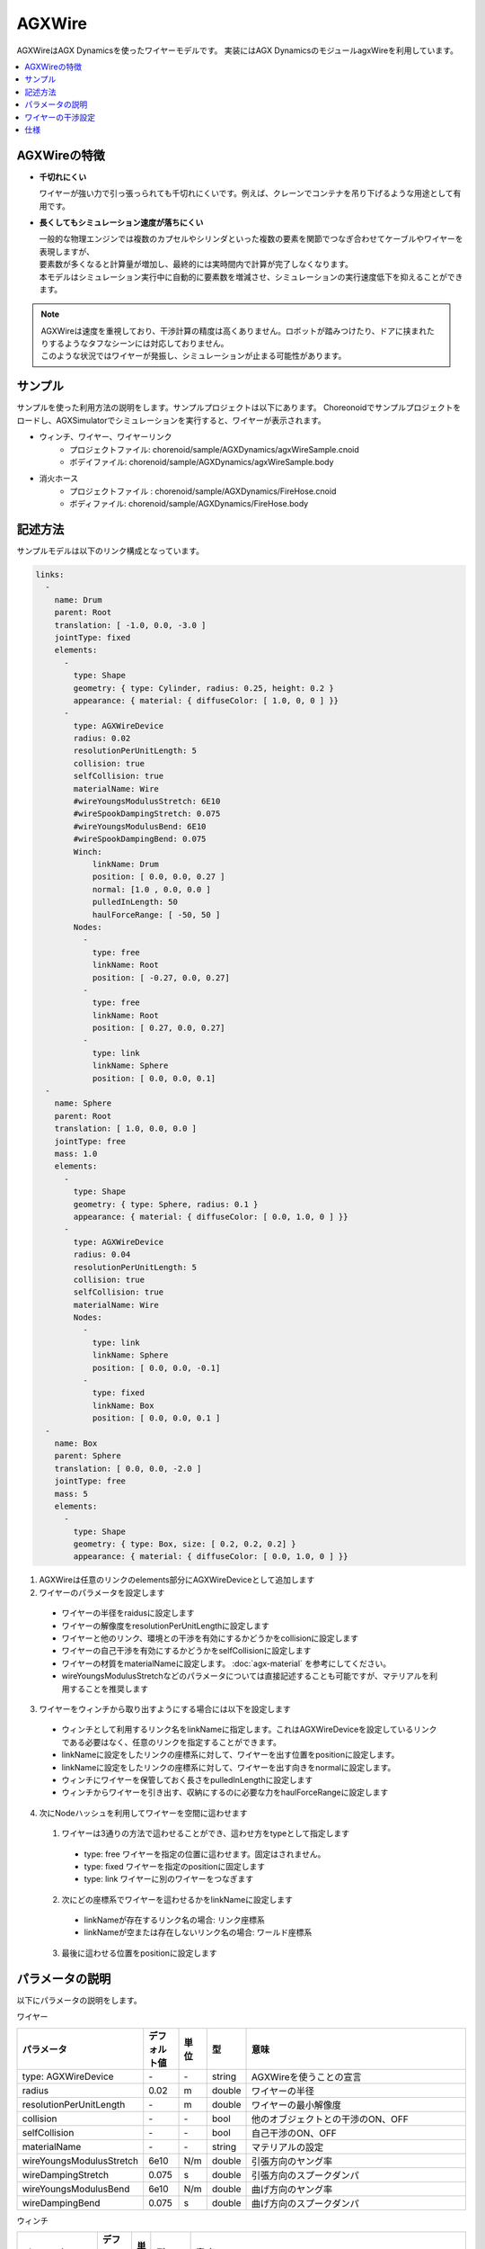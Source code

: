 
AGXWire
=======

.. image:: images/wire.png
   :scale: 60%

AGXWireはAGX Dynamicsを使ったワイヤーモデルです。
実装にはAGX DynamicsのモジュールagxWireを利用しています。

.. contents::
   :local:
   :depth: 1

.. _agx_wire_feature:

AGXWireの特徴
-------------

* **千切れにくい**

  ワイヤーが強い力で引っ張っられても千切れにくいです。例えば、クレーンでコンテナを吊り下げるような用途として有用です。

* **長くしてもシミュレーション速度が落ちにくい**

  | 一般的な物理エンジンでは複数のカプセルやシリンダといった複数の要素を関節でつなぎ合わせてケーブルやワイヤーを表現しますが、
  | 要素数が多くなると計算量が増加し、最終的には実時間内で計算が完了しなくなります。
  | 本モデルはシミュレーション実行中に自動的に要素数を増減させ、シミュレーションの実行速度低下を抑えることができます。

.. note::
  | AGXWireは速度を重視しており、干渉計算の精度は高くありません。ロボットが踏みつけたり、ドアに挟まれたりするようなタフなシーンには対応しておりません。
  | このような状況ではワイヤーが発振し、シミュレーションが止まる可能性があります。


サンプル
--------

サンプルを使った利用方法の説明をします。サンプルプロジェクトは以下にあります。
Choreonoidでサンプルプロジェクトをロードし、AGXSimulatorでシミュレーションを実行すると、ワイヤーが表示されます。

* ウィンチ、ワイヤー、ワイヤーリンク
   * プロジェクトファイル: chorenoid/sample/AGXDynamics/agxWireSample.cnoid
   * ボデイファイル: chorenoid/sample/AGXDynamics/agxWireSample.body
* 消火ホース
   * プロジェクトファイル : chorenoid/sample/AGXDynamics/FireHose.cnoid
   * ボディファイル: chorenoid/sample/AGXDynamics/FireHose.body

記述方法
--------

サンプルモデルは以下のリンク構成となっています。

.. code-block:: yaml

  links:
    -
      name: Drum
      parent: Root
      translation: [ -1.0, 0.0, -3.0 ]
      jointType: fixed
      elements:
        -
          type: Shape
          geometry: { type: Cylinder, radius: 0.25, height: 0.2 }
          appearance: { material: { diffuseColor: [ 1.0, 0, 0 ] }}
        -
          type: AGXWireDevice
          radius: 0.02
          resolutionPerUnitLength: 5
          collision: true
          selfCollision: true
          materialName: Wire
          #wireYoungsModulusStretch: 6E10
          #wireSpookDampingStretch: 0.075
          #wireYoungsModulusBend: 6E10
          #wireSpookDampingBend: 0.075
          Winch:
              linkName: Drum
              position: [ 0.0, 0.0, 0.27 ]
              normal: [1.0 , 0.0, 0.0 ]
              pulledInLength: 50
              haulForceRange: [ -50, 50 ]
          Nodes:
            -
              type: free
              linkName: Root
              position: [ -0.27, 0.0, 0.27]
            -
              type: free
              linkName: Root
              position: [ 0.27, 0.0, 0.27]
            -
              type: link
              linkName: Sphere
              position: [ 0.0, 0.0, 0.1]
    -
      name: Sphere
      parent: Root
      translation: [ 1.0, 0.0, 0.0 ]
      jointType: free
      mass: 1.0
      elements:
        -
          type: Shape
          geometry: { type: Sphere, radius: 0.1 }
          appearance: { material: { diffuseColor: [ 0.0, 1.0, 0 ] }}
        -
          type: AGXWireDevice
          radius: 0.04
          resolutionPerUnitLength: 5
          collision: true
          selfCollision: true
          materialName: Wire
          Nodes:
            -
              type: link
              linkName: Sphere
              position: [ 0.0, 0.0, -0.1]
            -
              type: fixed
              linkName: Box
              position: [ 0.0, 0.0, 0.1 ]
    -
      name: Box
      parent: Sphere
      translation: [ 0.0, 0.0, -2.0 ]
      jointType: free
      mass: 5
      elements:
        -
          type: Shape
          geometry: { type: Box, size: [ 0.2, 0.2, 0.2] }
          appearance: { material: { diffuseColor: [ 0.0, 1.0, 0 ] }}



1. AGXWireは任意のリンクのelements部分にAGXWireDeviceとして追加します
2. ワイヤーのパラメータを設定します

  * ワイヤーの半径をraidusに設定します
  * ワイヤーの解像度をresolutionPerUnitLengthに設定します
  * ワイヤーと他のリンク、環境との干渉を有効にするかどうかをcollisionに設定します
  * ワイヤーの自己干渉を有効にするかどうかをselfCollisionに設定します
  * ワイヤーの材質をmaterialNameに設定します。 :doc:`agx-material` を参考にしてください。
  * wireYoungsModulusStretchなどのパラメータについては直接記述することも可能ですが、マテリアルを利用することを推奨します

3. ワイヤーをウィンチから取り出すようにする場合には以下を設定します

  * ウィンチとして利用するリンク名をlinkNameに指定します。これはAGXWireDeviceを設定しているリンクである必要はなく、任意のリンクを指定することができます。
  * linkNameに設定をしたリンクの座標系に対して、ワイヤーを出す位置をpositionに設定します。
  * linkNameに設定をしたリンクの座標系に対して、ワイヤーを出す向きをnormalに設定します。
  * ウィンチにワイヤーを保管しておく長さをpulledInLengthに設定します
  * ウィンチからワイヤーを引き出す、収納にするのに必要な力をhaulForceRangeに設定します

4. 次にNodeハッシュを利用してワイヤーを空間に這わせます

  1. ワイヤーは3通りの方法で這わせることができ、這わせ方をtypeとして指定します

    * type: free     ワイヤーを指定の位置に這わせます。固定はされません。
    * type: fixed    ワイヤーを指定のpositionに固定します
    * type: link     ワイヤーに別のワイヤーをつなぎます

  2. 次にどの座標系でワイヤーを這わせるかをlinkNameに設定します

    * linkNameが存在するリンク名の場合: リンク座標系
    * linkNameが空または存在しないリンク名の場合: ワールド座標系

  3. 最後に這わせる位置をpositionに設定します


.. image:: images/wire-detail.png
   :scale: 70%

パラメータの説明
----------------

| 以下にパラメータの説明をします。

ワイヤー

.. tabularcolumns:: |p{3.5cm}|p{11.5cm}|
.. list-table::
  :widths: 20,9,4,4,75
  :header-rows: 1

  * - パラメータ
    - デフォルト値
    - 単位
    - 型
    - 意味
  * - type: AGXWireDevice
    - \-
    - \-
    - string
    - AGXWireを使うことの宣言
  * - radius
    - 0.02
    - m
    - double
    - ワイヤーの半径
  * - resolutionPerUnitLength
    - \-
    - m
    - double
    - ワイヤーの最小解像度
  * - collision
    - \-
    - \-
    - bool
    - 他のオブジェクトとの干渉のON、OFF
  * - selfCollision
    - \-
    - \-
    - bool
    - 自己干渉のON、OFF
  * - materialName
    - \-
    - \-
    - string
    - マテリアルの設定
  * - wireYoungsModulusStretch
    - 6e10
    - N/m
    - double
    - 引張方向のヤング率
  * - wireDampingStretch
    - 0.075
    - s
    - double
    - 引張方向のスプークダンパ
  * - wireYoungsModulusBend
    - 6e10
    - N/m
    - double
    - 曲げ方向のヤング率
  * - wireDampingBend
    - 0.075
    - s
    - double
    - 曲げ方向のスプークダンパ


ウィンチ

.. list-table::
  :widths: 20,9,4,4,75
  :header-rows: 1

  * - パラメータ
    - デフォルト値
    - 単位
    - 型
    - 意味
  * - linkName
    - \-
    - \-
    - string
    - ワイヤーを取り出すリンク名
  * - position
    -
    - \-
    - Vec3
    - ワイヤーの取り出し位置
  * - normal
    -
    - \-
    - Vec3
    - ワイヤーの取り出し向き
  * - pulledInLength
    -
    - m
    - double
    - ウィンチへのワイヤー収納量
  * - haulForceRange
    -
    - N
    - Vec2
    - ウィンチからワイヤーを取り出す、収納するために必要な力

ノード

.. list-table::
  :widths: 20,9,4,4,75
  :header-rows: 1

  * - パラメータ
    - デフォルト値
    - 単位
    - 型
    - 意味
  * - type
    - \-
    - \-
    - string
    - ワイヤーを這わせる方法: free, fixed, linkを指定
  * - linkName
    - \-
    - \-
    - string
    - type: linkの場合に有効。指定のリンクにワイヤーを取り付けます。
  * - position
    -
    - \-
    - Vec3
    - ワイヤーを這わせるまたは取り付ける位置

ワイヤーの干渉設定
------------------

.. image:: images/wire-collision.png
   :scale: 100%

| :ref:`agx_wire_feature` で説明いたしました通り、agxWireはロボットが踏みつけたりするようなケースに対応しておりません。
| しかし、このようなケースに遭遇しないようロボットを操作することは難しいと思います。
| ここでは対策として下記の方法を説明します。

ワイヤーとの指定のリンクとの干渉を無効にする
~~~~~~~~~~~~~~~~~~~~~~~~~~~~~~~~~~~~~~~~~~~~

上図左のように、ワイヤーと指定のリンクとの干渉を無効にします。
これは :doc:`agx-body` の干渉設定のexcludeLinksWireCollisionを設定することで実現できます。

.. code-block:: yaml

  collisionDetection:
    excludeLinksWireCollision: [ linkQ, linkR, ... ]

ワイヤーと干渉を回避したいリンクにガードをつける
~~~~~~~~~~~~~~~~~~~~~~~~~~~~~~~~~~~~~~~~~~~~~~~~

もう一つの方法としては、上図右のようにワイヤーと干渉を回避したいリンクにガードをつけることです。
これはボディファイルに下記のように記述することで実現できます。
ボディにガードとして利用するリンクを追加します。
しかし、このままでは他のリンクと干渉、自己干渉が発生しますので、excludeLinksDynamicを設定し、リンク間の干渉を無効化します。
すると、ガードはワイヤーのみと干渉するようになります。

.. code-block:: yaml

    -
      name: WIRE_GUARD_L
      parent: TFRAME
      jointType: fixed
      translation: [ -0.02, -0.595, 0.600 ]
      material: default
      elements: &WireGuard
        -
          type: Collision
          elements:
          -
            type: Shape
            geometry: { type: Box, size: [ 2.1, 1.5, 0.5 ] }

  collisionDetection:
    excludeLinksDynamic: [ WIRE_GUARD_L, WIRE_GUARD_R ]


仕様
----

* ワイヤーマテリアルのパラメータはマテリアルファイル < 直接記述の順番でオーバーライドされますのでご注意ください。
